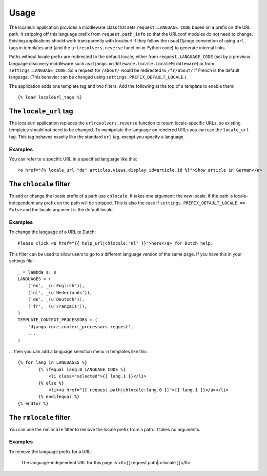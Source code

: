 =====
Usage
=====

The localeurl application provides a middleware class that sets
``request.LANGUAGE_CODE`` based on a prefix on the URL path. It stripping off
this language prefix from ``request.path_info`` so that the URLconf modules do
not need to change. Existing applications should work transparently with
localeurl if they follow the usual Django convention of using ``url`` tags in
templates and (and the ``urlresolvers.reverse`` function in Python code) to
generate internal links.

Paths without locale prefix are redirected to the default locale, either from
``request.LANGUAGE_CODE`` (set by a previous language discovery middleware such
as ``django.middleware.locale.LocaleMiddleware``) or from
``settings.LANGUAGE_CODE``. So a request for ``/about/`` would be redirected to
``/fr/about/`` if French is the default language. (This behavior can be changed
using ``settings.PREFIX_DEFAULT_LOCALE``.)

The application adds one template tag and two filters. Add the following at the
top of a template to enable them::

  {% load localeurl_tags %}


The ``locale_url`` tag
----------------------

The localeurl application replaces the ``urlresolvers.reverse`` function to
return locale-specific URLs, so existing templates should not need to be
changed. To manipulate the language on rendered URLs you can use the
``locale_url`` tag. This tag behaves exactly like the standard ``url`` tag,
except you specify a language.

Examples
^^^^^^^^

You can refer to a specific URL in a specified language like this::

  <a href="{% locale_url "de" articles.views.display id=article.id %}">Show article in German</a>


The ``chlocale`` filter
-----------------------

To add or change the locale prefix of a path use ``chlocale``. It takes one
argument: the new locale. If the path is locale-independent any prefix on the
path will be stripped. This is also the case if
``settings.PREFIX_DEFAULT_LOCALE == False`` and the locale argument is the
default locale.

Examples
^^^^^^^^

To change the language of a URL to Dutch::

	Please click <a href="{{ help_url|chlocale:"nl" }}">here</a> for Dutch help.

This filter can be used to allow users to go to a different language version of
the same page. If you have this in your settings file::

	_ = lambda s: s
	LANGUAGES = (
	    ('en', _(u'English')),
	    ('nl', _(u'Nederlands')),
	    ('de', _(u'Deutsch')),
	    ('fr', _(u'Français')),
	)
	TEMPLATE_CONTEXT_PROCESSORS = (
	    'django.core.context_processors.request',
	    ...
	)

... then you can add a language selection menu in templates like this::

	{% for lang in LANGUAGES %}
		{% ifequal lang.0 LANGUAGE_CODE %}
		    <li class="selected">{{ lang.1 }}</li>
		{% else %}
		    <li><a href="{{ request.path|chlocale:lang.0 }}">{{ lang.1 }}</a></li>
		{% endifequal %}
	{% endfor %}

The ``rmlocale`` filter
-----------------------

You can use the ``rmlocale`` filter to remove the locale prefix from a path. It
takes no arguments.

Examples
^^^^^^^^

To remove the language prefix for a URL:

	The language-independent URL for this page is <tt>{{ request.path|rmlocale }}</tt>.
